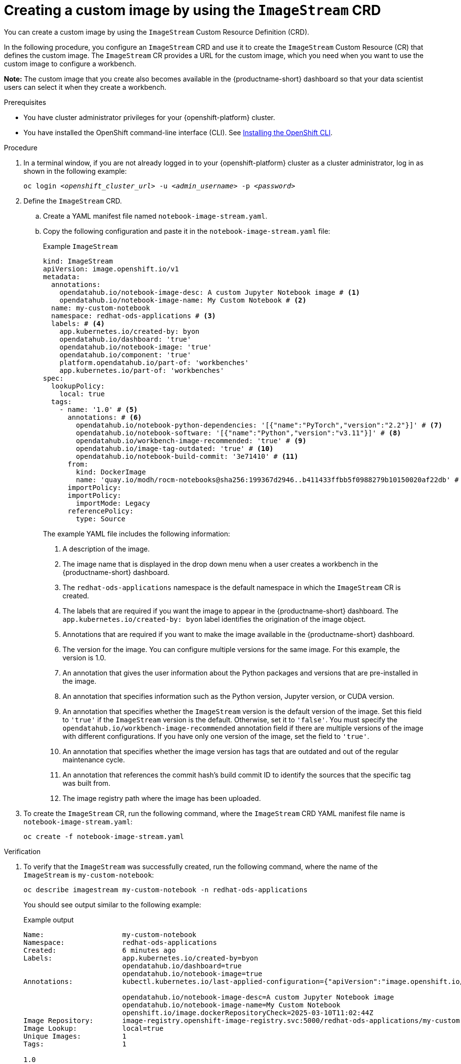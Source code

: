 :_module-type: PROCEDURE

[id='api-custom-image-creating_{context}']
= Creating a custom image by using the `ImageStream` CRD

[role="_abstract"]
You can create a custom image by using the `ImageStream` Custom Resource Definition (CRD).

In the following procedure, you configure an `ImageStream` CRD and use it to create the `ImageStream` Custom Resource (CR) that defines the custom image. The `ImageStream` CR provides a URL for the custom image, which you need when you want to use the custom image to configure a workbench.

*Note:* The custom image that you create also becomes available in the {productname-short} dashboard so that your data scientist users can select it when they create a workbench.

.Prerequisites

* You have cluster administrator privileges for your {openshift-platform} cluster.
* You have installed the OpenShift command-line interface (CLI). See link:https://docs.redhat.com/en/documentation/openshift_container_platform/{ocp-latest-version}/html/cli_tools/openshift-cli-oc#installing-openshift-cli[Installing the OpenShift CLI^].


.Procedure

. In a terminal window, if you are not already logged in to your {openshift-platform} cluster as a cluster administrator, log in as shown in the following example:
+
[source,subs="+quotes"]
----
oc login __<openshift_cluster_url>__ -u __<admin_username>__ -p __<password>__
----

. Define the `ImageStream` CRD.

.. Create a YAML manifest file named `notebook-image-stream.yaml`. 
.. Copy the following configuration and paste it in the `notebook-image-stream.yaml` file:
+
.Example `ImageStream`
[source,yaml]
----
kind: ImageStream
apiVersion: image.openshift.io/v1
metadata:
  annotations:
    opendatahub.io/notebook-image-desc: A custom Jupyter Notebook image # <1>
    opendatahub.io/notebook-image-name: My Custom Notebook # <2>
  name: my-custom-notebook
  namespace: redhat-ods-applications # <3>
  labels: # <4>
    app.kubernetes.io/created-by: byon
    opendatahub.io/dashboard: 'true'
    opendatahub.io/notebook-image: 'true'
    opendatahub.io/component: 'true'
    platform.opendatahub.io/part-of: 'workbenches'
    app.kubernetes.io/part-of: 'workbenches'
spec:
  lookupPolicy:
    local: true
  tags:
    - name: '1.0' # <5>
      annotations: # <6>
        opendatahub.io/notebook-python-dependencies: '[{"name":"PyTorch","version":"2.2"}]' # <7>
        opendatahub.io/notebook-software: '[{"name":"Python","version":"v3.11"}]' # <8>
        opendatahub.io/workbench-image-recommended: 'true' # <9>
        opendatahub.io/image-tag-outdated: 'true' # <10>
        opendatahub.io/notebook-build-commit: '3e71410' # <11>
      from:
        kind: DockerImage
        name: 'quay.io/modh/rocm-notebooks@sha256:199367d2946..b411433ffbb5f0988279b10150020af22db' # <12>
      importPolicy: 
      importPolicy:
        importMode: Legacy
      referencePolicy:
        type: Source
----
+
The example YAML file includes the following information:
+
<1> A description of the image.
<2> The image name that is displayed in the drop down menu when a user creates a workbench in the {productname-short} dashboard.
<3> The `redhat-ods-applications` namespace is the default namespace in which the `ImageStream` CR is created.
<4> The labels that are required if you want the image to appear in the {productname-short} dashboard. The `app.kubernetes.io/created-by: byon` label identifies the origination of the image object.
<5> Annotations that are required if you want to make the image available in the {productname-short} dashboard. 
<6> The version for the image. You can configure multiple versions for the same image. For this example, the version is 1.0.
<7> An annotation that gives the user information about the Python packages and versions that are pre-installed in the image.
<8> An annotation that specifies information such as the Python version, Jupyter version, or CUDA version.
<9> An annotation that specifies whether the `ImageStream` version is the default version of the image. Set this field to `'true'` if the `ImageStream` version is the default. Otherwise, set it to `'false'`. You must specify the `opendatahub.io/workbench-image-recommended` annotation field if there are multiple versions of the image with different configurations. If you have only one version of the image, set the field to `'true'`. 
<10> An annotation that specifies whether the image version has tags that are outdated and out of the regular maintenance cycle.
<11> An annotation that references the commit hash's build commit ID to identify the sources that the specific tag was built from.
<12> The image registry path where the image has been uploaded.

. To create the `ImageStream` CR, run the following command, where the `ImageStream` CRD YAML manifest file name is `notebook-image-stream.yaml`:
+
[source,terminal]
----
oc create -f notebook-image-stream.yaml
----

.Verification

. To verify that the `ImageStream` was successfully created, run the following command, where the name of the `ImageStream` is `my-custom-notebook`:
+
[source,terminal]
----
oc describe imagestream my-custom-notebook -n redhat-ods-applications
----
+
You should see output similar to the following example:
+
.Example output 

[source,yaml]
----
Name:                   my-custom-notebook
Namespace:              redhat-ods-applications
Created:                6 minutes ago
Labels:                 app.kubernetes.io/created-by=byon
                        opendatahub.io/dashboard=true
                        opendatahub.io/notebook-image=true
Annotations:            kubectl.kubernetes.io/last-applied-configuration={"apiVersion":"image.openshift.io/v1","kind":"ImageStream","metadata":{"annotations":{"opendatahub.io/notebook-image-desc":"A custom Jupyter Notebook image","opendatahub.io/notebook-image-name":"My Custom Notebook"},"labels":{"app.kubernetes.io/created-by":"byon","opendatahub.io/dashboard":"true","opendatahub.io/notebook-image":"true"},"name":"my-custom-notebook","namespace":"redhat-ods-applications"},"spec":{"lookupPolicy":{"local":true},"tags":[{"annotations":{"opendatahub.io/notebook-python-dependencies":"[{\"name\":\"PyTorch\",\"version\":\"2.2\"}]","opendatahub.io/notebook-software":"[{\"name\":\"Python\",\"version\":\"v3.11\"}]","opendatahub.io/workbench-image-recommended":"true"},"from":{"kind":"DockerImage","name":"quay.io/modh/rocm-notebooks@sha256:199367d2946fc8....8279b10150020af22db"},"importPolicy":{"importMode":"Legacy"},"name":"1.0","referencePolicy":{"type":"Source"}}]}}

                        opendatahub.io/notebook-image-desc=A custom Jupyter Notebook image
                        opendatahub.io/notebook-image-name=My Custom Notebook
                        openshift.io/image.dockerRepositoryCheck=2025-03-10T11:02:44Z
Image Repository:       image-registry.openshift-image-registry.svc:5000/redhat-ods-applications/my-custom-notebook
Image Lookup:           local=true
Unique Images:          1
Tags:                   1

1.0
  tagged from quay.io/modh/rocm-notebooks@sha256:199367d2946..b411433ffbb5f0988279b10150020af22db

  * quay.io/modh/rocm-notebooks@sha256:199367d2946fc8427....1433ffbb5f0988279b10150020af22db
      6 minutes ago
----

. To determine the URL for your custom image so that you can reference it when you create a workbench:
.. Make a note of the values for the `Image Repository` and the `Tags` fields from the `ImageStream` output. 
+
In the following example, the `Image Repository` value is `image-registry.openshift-image-registry.svc:5000/redhat-ods-applications/my-custom-notebook` and the `Tags` value is `1.0`:
+
.Example output 
+
[source,yaml]
----
....
Image Repository:       image-registry.openshift-image-registry.svc:5000/redhat-ods-applications/my-custom-notebook
Image Lookup:           local=true
Unique Images:          1
Tags:                   1
1.0
  tagged from quay.io/modh/rocm-notebooks@sha256:199367d2946..b411433ffbb5f0988279b10150020af22db
....
----

.. Create a fully-formed image URL by combining the values for the `Image Repository` and the `Tags` fields, as shown in the following example:
+
[source, terminal]
----
image-registry.openshift-image-registry.svc:5000/redhat-ods-applications/my-custom-notebook:1.0
----

